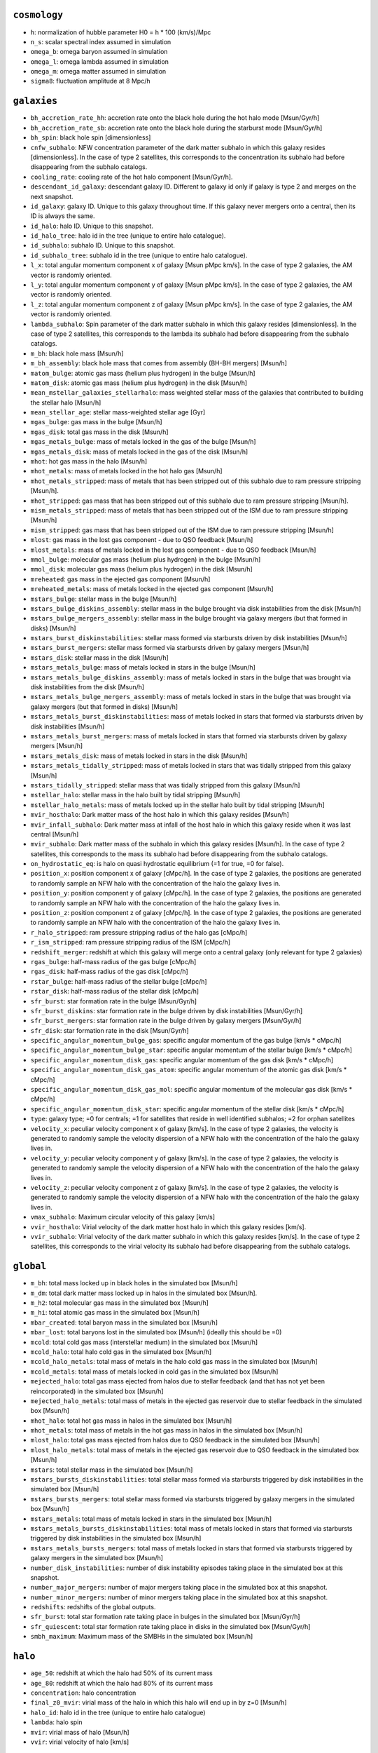 .. This file has been automatically generated by the properties_as_list.sh
   utility found under the scripts/ directory of the shark repository.
   ======================
   DO NOT MODIFY MANUALLY
   ======================
   Please see the script's help for more information on how to use it


``cosmology``
^^^^^^^^^^^^^
* ``h``: normalization of hubble parameter H0 = h * 100 (km/s)/Mpc
* ``n_s``: scalar spectral index assumed in simulation
* ``omega_b``: omega baryon assumed in simulation
* ``omega_l``: omega lambda assumed in simulation
* ``omega_m``: omega matter assumed in simulation
* ``sigma8``: fluctuation amplitude at 8 Mpc/h


``galaxies``
^^^^^^^^^^^^
* ``bh_accretion_rate_hh``: accretion rate onto the black hole during the hot halo mode [Msun/Gyr/h]
* ``bh_accretion_rate_sb``: accretion rate onto the black hole during the starburst mode [Msun/Gyr/h]
* ``bh_spin``: black hole spin [dimensionless]
* ``cnfw_subhalo``: NFW concentration parameter of the dark matter subhalo in which this galaxy resides [dimensionless]. In the case of type 2 satellites, this corresponds to the concentration its subhalo had before disappearing from the subhalo catalogs.
* ``cooling_rate``: cooling rate of the hot halo component [Msun/Gyr/h].
* ``descendant_id_galaxy``: descendant galaxy ID. Different to galaxy id only if galaxy is type 2 and merges on the next snapshot.
* ``id_galaxy``: galaxy ID. Unique to this galaxy throughout time. If this galaxy never mergers onto a central, then its ID is always the same.
* ``id_halo``: halo ID. Unique to this snapshot.
* ``id_halo_tree``: halo id in the tree (unique to entire halo catalogue).
* ``id_subhalo``: subhalo ID. Unique to this snapshot.
* ``id_subhalo_tree``: subhalo id in the tree (unique to entire halo catalogue).
* ``l_x``: total angular momentum component x of galaxy [Msun pMpc km/s]. In the case of type 2 galaxies, the AM vector is randomly oriented.
* ``l_y``: total angular momentum component y of galaxy [Msun pMpc km/s]. In the case of type 2 galaxies, the AM vector is randomly oriented.
* ``l_z``: total angular momentum component z of galaxy [Msun pMpc km/s]. In the case of type 2 galaxies, the AM vector is randomly oriented.
* ``lambda_subhalo``: Spin parameter of the dark matter subhalo in which this galaxy resides [dimensionless].  In the case of type 2 satellites, this corresponds to the lambda its subhalo had before disappearing from the subhalo catalogs.
* ``m_bh``: black hole mass [Msun/h]
* ``m_bh_assembly``: black hole mass that comes from assembly (BH-BH mergers) [Msun/h]
* ``matom_bulge``: atomic gas mass (helium plus hydrogen) in the bulge [Msun/h]
* ``matom_disk``: atomic gas mass (helium plus hydrogen) in the disk [Msun/h]
* ``mean_mstellar_galaxies_stellarhalo``: mass weighted stellar mass of the galaxies that contributed to building the stellar halo [Msun/h]
* ``mean_stellar_age``: stellar mass-weighted stellar age [Gyr]
* ``mgas_bulge``: gas mass in the bulge [Msun/h]
* ``mgas_disk``: total gas mass in the disk [Msun/h]
* ``mgas_metals_bulge``: mass of metals locked in the gas of the bulge [Msun/h]
* ``mgas_metals_disk``: mass of metals locked in the gas of the disk [Msun/h]
* ``mhot``: hot gas mass in the halo [Msun/h]
* ``mhot_metals``: mass of metals locked in the hot halo gas [Msun/h]
* ``mhot_metals_stripped``: mass of metals that has been stripped out of this subhalo due to ram pressure stripping [Msun/h].
* ``mhot_stripped``: gas mass that has been stripped out of this subhalo due to ram pressure stripping [Msun/h].
* ``mism_metals_stripped``: mass of metals that has been stripped out of the ISM due to ram pressure stripping [Msun/h]
* ``mism_stripped``: gas mass that has been stripped out of the ISM due to ram pressure stripping [Msun/h]
* ``mlost``: gas mass in the lost gas component - due to QSO feedback [Msun/h]
* ``mlost_metals``: mass of metals locked in the lost gas component - due to QSO feedback [Msun/h]
* ``mmol_bulge``: molecular gas mass (helium plus hydrogen) in the bulge [Msun/h]
* ``mmol_disk``: molecular gas mass (helium plus hydrogen) in the disk [Msun/h]
* ``mreheated``: gas mass in the ejected gas component [Msun/h]
* ``mreheated_metals``: mass of metals locked in the ejected gas component [Msun/h]
* ``mstars_bulge``: stellar mass in the bulge [Msun/h]
* ``mstars_bulge_diskins_assembly``: stellar mass in the bulge brought via disk instabilities from the disk [Msun/h]
* ``mstars_bulge_mergers_assembly``: stellar mass in the bulge brought via galaxy mergers (but that formed in disks) [Msun/h]
* ``mstars_burst_diskinstabilities``: stellar mass formed via starbursts driven by disk instabilities [Msun/h]
* ``mstars_burst_mergers``: stellar mass formed via starbursts driven by galaxy mergers [Msun/h]
* ``mstars_disk``: stellar mass in the disk [Msun/h]
* ``mstars_metals_bulge``: mass of metals locked in stars in the bulge [Msun/h]
* ``mstars_metals_bulge_diskins_assembly``: mass of metals locked in stars in the bulge that was brought via disk instabilities from the disk [Msun/h]
* ``mstars_metals_bulge_mergers_assembly``: mass of metals locked in stars in the bulge that was brought via galaxy mergers (but that formed in disks) [Msun/h]
* ``mstars_metals_burst_diskinstabilities``: mass of metals locked in stars that formed via starbursts driven by disk instabilities [Msun/h]
* ``mstars_metals_burst_mergers``: mass of metals locked in stars that formed via starbursts driven by galaxy mergers [Msun/h]
* ``mstars_metals_disk``: mass of metals locked in stars in the disk [Msun/h]
* ``mstars_metals_tidally_stripped``: mass of metals locked in stars that was tidally stripped from this galaxy [Msun/h]
* ``mstars_tidally_stripped``: stellar mass that was tidally stripped from this galaxy [Msun/h]
* ``mstellar_halo``: stellar mass in the halo built by tidal stripping [Msun/h]
* ``mstellar_halo_metals``: mass of metals locked up in the stellar halo built by tidal stripping [Msun/h]
* ``mvir_hosthalo``: Dark matter mass of the host halo in which this galaxy resides [Msun/h]
* ``mvir_infall_subhalo``: Dark matter mass at infall of the host halo in which this galaxy reside when it was last central [Msun/h]
* ``mvir_subhalo``: Dark matter mass of the subhalo in which this galaxy resides [Msun/h]. In the case of type 2 satellites, this corresponds to the mass its subhalo had before disappearing from the subhalo catalogs.
* ``on_hydrostatic_eq``: is halo on quasi hydrostatic equilibrium (=1 for true, =0 for false).
* ``position_x``: position component x of galaxy [cMpc/h]. In the case of type 2 galaxies, the positions are generated to randomly sample an NFW halo with the concentration of the halo the galaxy lives in.
* ``position_y``: position component y of galaxy [cMpc/h]. In the case of type 2 galaxies, the positions are generated to randomly sample an NFW halo with the concentration of the halo the galaxy lives in.
* ``position_z``: position component z of galaxy [cMpc/h]. In the case of type 2 galaxies, the positions are generated to randomly sample an NFW halo with the concentration of the halo the galaxy lives in.
* ``r_halo_stripped``: ram pressure stripping radius of the halo gas [cMpc/h]
* ``r_ism_stripped``: ram pressure stripping radius of the ISM [cMpc/h]
* ``redshift_merger``: redshift at which this galaxy will merge onto a central galaxy (only relevant for type 2 galaxies)
* ``rgas_bulge``: half-mass radius of the gas bulge [cMpc/h]
* ``rgas_disk``: half-mass radius of the gas disk [cMpc/h]
* ``rstar_bulge``: half-mass radius of the stellar bulge [cMpc/h]
* ``rstar_disk``: half-mass radius of the stellar disk [cMpc/h]
* ``sfr_burst``: star formation rate in the bulge [Msun/Gyr/h]
* ``sfr_burst_diskins``: star formation rate in the bulge driven by disk instabilities [Msun/Gyr/h]
* ``sfr_burst_mergers``: star formation rate in the bulge driven by galaxy mergers [Msun/Gyr/h]
* ``sfr_disk``: star formation rate in the disk [Msun/Gyr/h]
* ``specific_angular_momentum_bulge_gas``: specific angular momentum of the gas bulge [km/s * cMpc/h]
* ``specific_angular_momentum_bulge_star``: specific angular momentum of the stellar bulge [km/s * cMpc/h]
* ``specific_angular_momentum_disk_gas``: specific angular momentum of the gas disk [km/s * cMpc/h]
* ``specific_angular_momentum_disk_gas_atom``: specific angular momentum of the atomic gas disk [km/s * cMpc/h]
* ``specific_angular_momentum_disk_gas_mol``: specific angular momentum of the molecular gas disk [km/s * cMpc/h]
* ``specific_angular_momentum_disk_star``: specific angular momentum of the stellar disk [km/s * cMpc/h]
* ``type``: galaxy type; =0 for centrals; =1 for satellites that reside in well identified subhalos; =2 for orphan satellites
* ``velocity_x``: peculiar velocity component x of galaxy [km/s]. In the case of type 2 galaxies, the velocity is generated to randomly sample the velocity dispersion of a NFW halo with the concentration of the halo the galaxy lives in.
* ``velocity_y``: peculiar velocity component y of galaxy [km/s]. In the case of type 2 galaxies, the velocity is generated to randomly sample the velocity dispersion of a NFW halo with the concentration of the halo the galaxy lives in.
* ``velocity_z``: peculiar velocity component z of galaxy [km/s]. In the case of type 2 galaxies, the velocity is generated to randomly sample the velocity dispersion of a NFW halo with the concentration of the halo the galaxy lives in.
* ``vmax_subhalo``: Maximum circular velocity of this galaxy [km/s]
* ``vvir_hosthalo``: Virial velocity of the dark matter host halo in which this galaxy resides [km/s].
* ``vvir_subhalo``: Virial velocity of the dark matter subhalo in which this galaxy resides [km/s]. In the case of type 2 satellites, this corresponds to the virial velocity its subhalo had before disappearing from the subhalo catalogs.


``global``
^^^^^^^^^^
* ``m_bh``: total mass locked up in black holes in the simulated box [Msun/h]
* ``m_dm``: total dark matter mass locked up in halos in the simulated box [Msun/h].
* ``m_h2``: total molecular gas mass in the simulated box [Msun/h]
* ``m_hi``: total atomic gas mass in the simulated box [Msun/h]
* ``mbar_created``: total baryon mass in the simulated box [Msun/h]
* ``mbar_lost``: total baryons lost in the simulated box [Msun/h] (ideally this should be =0)
* ``mcold``: total cold gas mass (interstellar medium) in the simulated box [Msun/h]
* ``mcold_halo``: total halo cold gas in the simulated box [Msun/h]
* ``mcold_halo_metals``: total mass of metals in the halo cold gas mass in the simulated box [Msun/h]
* ``mcold_metals``: total mass of metals locked in cold gas in the simulated box [Msun/h]
* ``mejected_halo``: total gas mass ejected from halos due to stellar feedback (and that has not yet been reincorporated) in the simulated box [Msun/h]
* ``mejected_halo_metals``: total mass of metals in the ejected gas reservoir due to stellar feedback in the simulated box [Msun/h]
* ``mhot_halo``: total hot gas mass in halos in the simulated box [Msun/h]
* ``mhot_metals``: total mass of metals in the hot gas mass in halos in the simulated box [Msun/h]
* ``mlost_halo``: total gas mass ejected from halos due to QSO feedback in the simulated box [Msun/h]
* ``mlost_halo_metals``: total mass of metals in the ejected gas reservoir due to QSO feedback in the simulated box [Msun/h]
* ``mstars``: total stellar mass in the simulated box [Msun/h]
* ``mstars_bursts_diskinstabilities``: total stellar mass formed via starbursts triggered by disk instabilities in the simulated box [Msun/h]
* ``mstars_bursts_mergers``: total stellar mass formed via starbursts triggered by galaxy mergers in the simulated box [Msun/h]
* ``mstars_metals``: total mass of metals locked in stars in the simulated box [Msun/h]
* ``mstars_metals_bursts_diskinstabilities``: total mass of metals locked in stars that formed via starbursts triggered by disk instabilities in the simulated box [Msun/h]
* ``mstars_metals_bursts_mergers``: total mass of metals locked in stars that formed via starbursts triggered by galaxy mergers in the simulated box [Msun/h]
* ``number_disk_instabilities``: number of disk instability episodes taking place in the simulated box at this snapshot.
* ``number_major_mergers``: number of major mergers taking place in the simulated box at this snapshot.
* ``number_minor_mergers``: number of minor mergers taking place in the simulated box at this snapshot.
* ``redshifts``: redshifts of the global outputs.
* ``sfr_burst``: total star formation rate taking place in bulges in the simulated box [Msun/Gyr/h]
* ``sfr_quiescent``: total star formation rate taking place in disks in the simulated box [Msun/Gyr/h]
* ``smbh_maximum``: Maximum mass of the SMBHs in the simulated box [Msun/h]


``halo``
^^^^^^^^
* ``age_50``: redshift at which the halo had 50% of its current mass
* ``age_80``: redshift at which the halo had 80% of its current mass
* ``concentration``: halo concentration
* ``final_z0_mvir``: virial mass of the halo in which this halo will end up in by z=0 [Msun/h]
* ``halo_id``: halo id in the tree (unique to entire halo catalogue)
* ``lambda``: halo spin
* ``mvir``: virial mass of halo [Msun/h]
* ``vvir``: virial velocity of halo [km/s]


``run_info``
^^^^^^^^^^^^
* ``batches``: number of batches analysed
* ``effective_volume``: effective volume of this run [(cMpc/h)^3]
* ``lbox``: Box side size of the full simulated volume [Mpc/h]
* ``ode_solver_precision``: accuracy applied when solving the ODE system of the physical model.
* ``particle_mass``: dark matter particle mass of this simulation [Msun/h]
* ``redshift``: output redshift
* ``seed``: The seed value used in the random number engines
* ``shark_git_has_local_changes``: whether this shark instance had uncommitted local changes
* ``shark_git_revision``: the git revision of shark used to produce this data
* ``shark_version``: the shark version
* ``skip_missing_descendants``: boolean parameter that sets whether the code ignores subhalos that have no descendants.
* ``snapshot``: output snapshot
* ``timestamp``: time at which this shark execution started
* ``tot_n_subvolumes``: Total number of subvolumes in which the simulated box was divided into


``subhalo``
^^^^^^^^^^^
* ``descendant_id``: id of the subhalo that is the descendant of this subhalo
* ``host_id``: id of the host halo of this subhalo
* ``id``: Subhalo id
* ``infall_time_subhalo``: redshift at which the subhalo became a SATELLITE (only well defined for satellite subhalos)
* ``l_x``: total angular momentum component x of subhalo [Msun pMpc km/s]. From VELOCIraptor.
* ``l_y``: total angular momentum component y of galaxy [Msun pMpc km/s]. From VELOCIraptor.
* ``l_z``: total angular momentum component z of galaxy [Msun pMpc km/s]. From VELOCIraptor.
* ``main_progenitor``: =1 if subhalo is the main progenitor' =0 otherwise.
